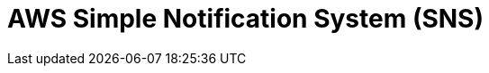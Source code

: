 // Do not edit directly!
// This file was generated by camel-quarkus-maven-plugin:update-extension-doc-page

= AWS Simple Notification System (SNS)
:cq-artifact-id: camel-quarkus-aws-sns
:cq-artifact-id-base: aws-sns
:cq-native-supported: true
:cq-status: Stable
:cq-deprecated: false
:cq-jvm-since: 0.0.1
:cq-native-since: 0.0.1
:cq-camel-part-name: aws-sns
:cq-camel-part-title: AWS Simple Notification System (SNS)
:cq-camel-part-description: Send messages to an AWS Simple Notification Topic.
:cq-extension-page-title: AWS Simple Notification System (SNS)
